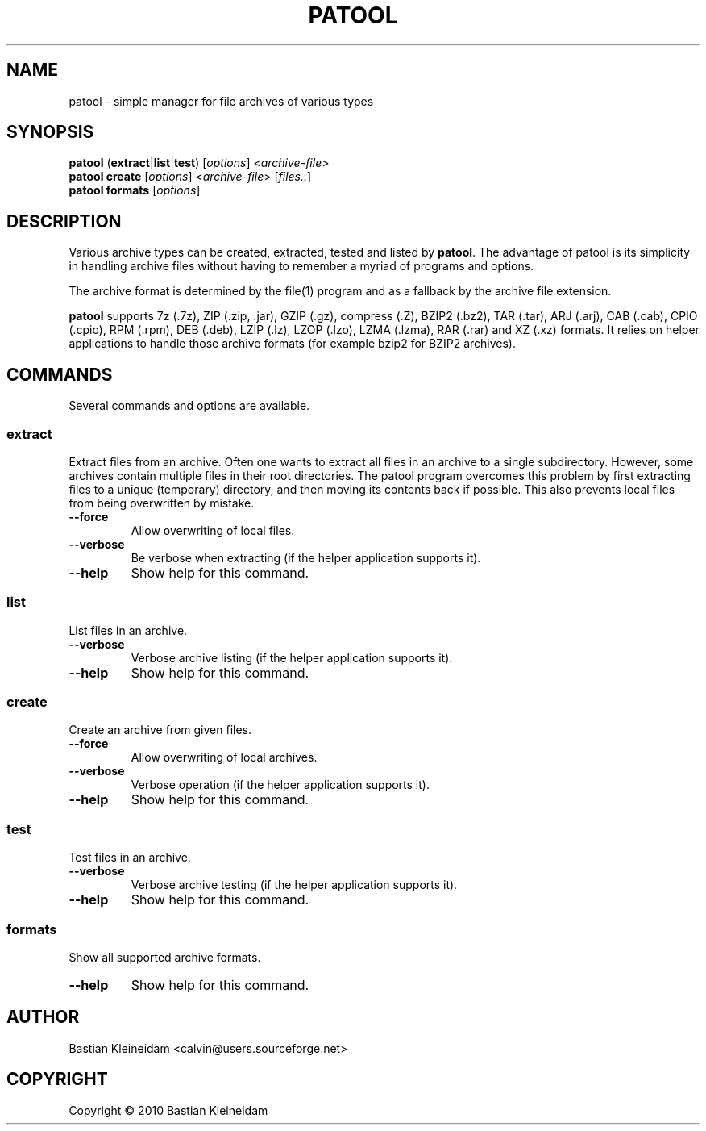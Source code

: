 .\"                                      -*- nroff -*-
.\" Copyright (C) 2010 Bastian Kleineidam
.\"
.\" This program is free software: you can redistribute it and/or modify
.\" it under the terms of the GNU General Public License as published by
.\" the Free Software Foundation, either version 3 of the License, or
.\" (at your option) any later version.
.\"
.\" This program is distributed in the hope that it will be useful,
.\" but WITHOUT ANY WARRANTY; without even the implied warranty of
.\" MERCHANTABILITY or FITNESS FOR A PARTICULAR PURPOSE.  See the
.\" GNU General Public License for more details.
.\"
.TH PATOOL "1" "February 2010" "patool"
.SH NAME
patool - simple manager for file archives of various types
.SH SYNOPSIS
 \fBpatool\fP (\fBextract\fP|\fBlist\fP|\fBtest\fP) [\fIoptions\fP] <\fIarchive-file\fP>
 \fBpatool\fP \fBcreate\fP [\fIoptions\fP] <\fIarchive-file\fP> [\fIfiles..\fP]
 \fBpatool\fP \fBformats\fP [\fIoptions\fP]
.SH DESCRIPTION
Various archive types can be created, extracted, tested and listed by
\fBpatool\fP. The advantage of patool is its simplicity in handling archive
files without having to remember a myriad of programs and options.
.PP
The archive format is determined by the file(1) program and as a fallback
by the archive file extension.
.PP
\fBpatool\fP supports 7z (.7z), ZIP (.zip, .jar), GZIP (.gz), compress (.Z),
BZIP2 (.bz2), TAR (.tar), ARJ (.arj), CAB (.cab), CPIO (.cpio),
RPM (.rpm), DEB (.deb), LZIP (.lz), LZOP (.lzo), LZMA (.lzma), RAR (.rar)
and XZ (.xz) formats.
It relies on helper applications to handle those archive formats
(for example bzip2 for BZIP2 archives).
.SH COMMANDS
Several commands and options are available.
.SS \fBextract\fP
Extract files from an archive. Often one wants to extract all files
in an archive to a single subdirectory.
However, some archives contain multiple files in their root
directories. The patool program overcomes this problem by
first extracting files to a unique (temporary) directory, and
then moving its contents back if possible. This also prevents
local files from being overwritten by mistake.
.TP
\fB--force\fP
Allow overwriting of local files.
.TP
\fB\-\-verbose\fP
Be verbose when extracting (if the helper application supports it).
.TP
\fB\-\-help\fP
Show help for this command.
.SS \fBlist\fP
List files in an archive.
.TP
\fB\-\-verbose\fP
Verbose archive listing (if the helper application supports it).
.TP
\fB\-\-help\fP
Show help for this command.
.SS \fBcreate\fP
Create an archive from given files.
.TP
\fB--force\fP
Allow overwriting of local archives.
.TP
\fB\-\-verbose\fP
Verbose operation (if the helper application supports it).
.TP
\fB\-\-help\fP
Show help for this command.
.SS \fBtest\fP
Test files in an archive.
.TP
\fB\-\-verbose\fP
Verbose archive testing (if the helper application supports it).
.TP
\fB\-\-help\fP
Show help for this command.
.SS \fBformats\fP
Show all supported archive formats.
.TP
\fB\-\-help\fP
Show help for this command.
.SH AUTHOR
Bastian Kleineidam <calvin@users.sourceforge.net>
.SH COPYRIGHT
Copyright \(co 2010 Bastian Kleineidam
